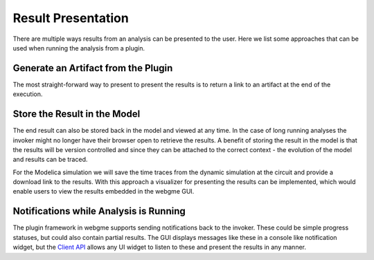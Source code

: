 Result Presentation
======================
There are multiple ways results from an analysis can be presented to the user. Here we list some approaches that can
be used when running the analysis from a plugin.

Generate an Artifact from the Plugin
------------------------------------
The most straight-forward way to present to present the results is to return a link to an artifact at the end of the execution.

Store the Result in the Model
------------------------------------
The end result can also be stored back in the model and viewed at any time. In the case of long running analyses the
invoker might no longer have their browser open to retrieve the results. A benefit of storing the result in the model is
that the results will be version controlled and since they can be attached to the correct context - the evolution of the model
and results can be traced.

For the Modelica simulation we will save the time traces from the dynamic simulation at the circuit and provide a download
link to the results.
With this approach a visualizer for presenting the results can be implemented, which would enable users to view the results
embedded in the webgme GUI.

Notifications while Analysis is Running
------------------------------------
The plugin framework in webgme supports sending notifications back to the invoker. These could be simple progress statuses,
but could also contain partial results. The GUI displays messages like these in a console like notification widget, but
the `Client API <https://github.com/webgme/webgme/wiki/GME-Client-API>`_ allows any UI widget to listen to these and
present the results in any manner.
